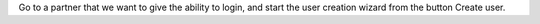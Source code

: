 Go to a partner that we want to give the ability to login, and start the
user creation wizard from the button Create user.

